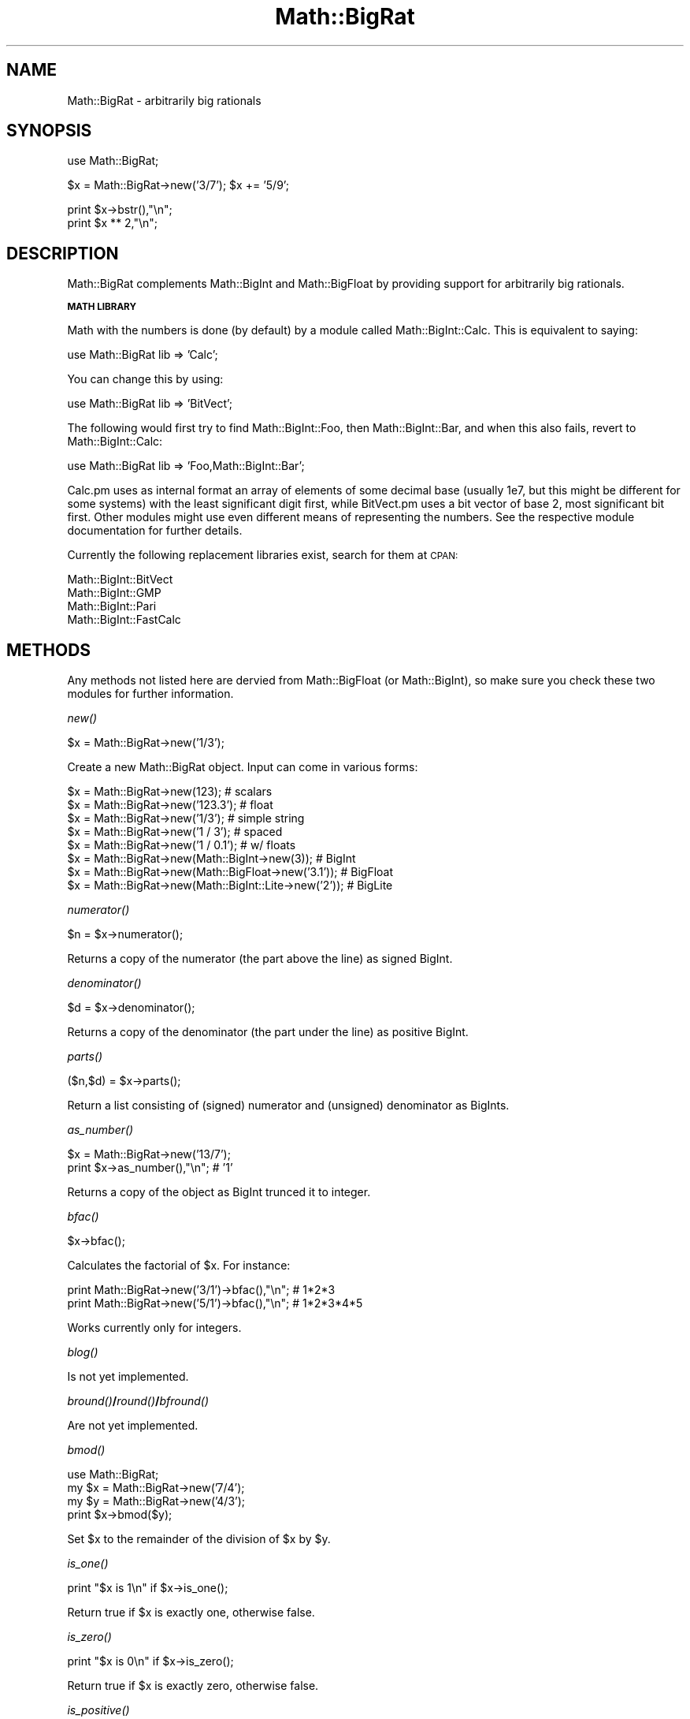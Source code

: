 .\" Automatically generated by Pod::Man v1.37, Pod::Parser v1.13
.\"
.\" Standard preamble:
.\" ========================================================================
.de Sh \" Subsection heading
.br
.if t .Sp
.ne 5
.PP
\fB\\$1\fR
.PP
..
.de Sp \" Vertical space (when we can't use .PP)
.if t .sp .5v
.if n .sp
..
.de Vb \" Begin verbatim text
.ft CW
.nf
.ne \\$1
..
.de Ve \" End verbatim text
.ft R
.fi
..
.\" Set up some character translations and predefined strings.  \*(-- will
.\" give an unbreakable dash, \*(PI will give pi, \*(L" will give a left
.\" double quote, and \*(R" will give a right double quote.  | will give a
.\" real vertical bar.  \*(C+ will give a nicer C++.  Capital omega is used to
.\" do unbreakable dashes and therefore won't be available.  \*(C` and \*(C'
.\" expand to `' in nroff, nothing in troff, for use with C<>.
.tr \(*W-|\(bv\*(Tr
.ds C+ C\v'-.1v'\h'-1p'\s-2+\h'-1p'+\s0\v'.1v'\h'-1p'
.ie n \{\
.    ds -- \(*W-
.    ds PI pi
.    if (\n(.H=4u)&(1m=24u) .ds -- \(*W\h'-12u'\(*W\h'-12u'-\" diablo 10 pitch
.    if (\n(.H=4u)&(1m=20u) .ds -- \(*W\h'-12u'\(*W\h'-8u'-\"  diablo 12 pitch
.    ds L" ""
.    ds R" ""
.    ds C` ""
.    ds C' ""
'br\}
.el\{\
.    ds -- \|\(em\|
.    ds PI \(*p
.    ds L" ``
.    ds R" ''
'br\}
.\"
.\" If the F register is turned on, we'll generate index entries on stderr for
.\" titles (.TH), headers (.SH), subsections (.Sh), items (.Ip), and index
.\" entries marked with X<> in POD.  Of course, you'll have to process the
.\" output yourself in some meaningful fashion.
.if \nF \{\
.    de IX
.    tm Index:\\$1\t\\n%\t"\\$2"
..
.    nr % 0
.    rr F
.\}
.\"
.\" For nroff, turn off justification.  Always turn off hyphenation; it makes
.\" way too many mistakes in technical documents.
.hy 0
.if n .na
.\"
.\" Accent mark definitions (@(#)ms.acc 1.5 88/02/08 SMI; from UCB 4.2).
.\" Fear.  Run.  Save yourself.  No user-serviceable parts.
.    \" fudge factors for nroff and troff
.if n \{\
.    ds #H 0
.    ds #V .8m
.    ds #F .3m
.    ds #[ \f1
.    ds #] \fP
.\}
.if t \{\
.    ds #H ((1u-(\\\\n(.fu%2u))*.13m)
.    ds #V .6m
.    ds #F 0
.    ds #[ \&
.    ds #] \&
.\}
.    \" simple accents for nroff and troff
.if n \{\
.    ds ' \&
.    ds ` \&
.    ds ^ \&
.    ds , \&
.    ds ~ ~
.    ds /
.\}
.if t \{\
.    ds ' \\k:\h'-(\\n(.wu*8/10-\*(#H)'\'\h"|\\n:u"
.    ds ` \\k:\h'-(\\n(.wu*8/10-\*(#H)'\`\h'|\\n:u'
.    ds ^ \\k:\h'-(\\n(.wu*10/11-\*(#H)'^\h'|\\n:u'
.    ds , \\k:\h'-(\\n(.wu*8/10)',\h'|\\n:u'
.    ds ~ \\k:\h'-(\\n(.wu-\*(#H-.1m)'~\h'|\\n:u'
.    ds / \\k:\h'-(\\n(.wu*8/10-\*(#H)'\z\(sl\h'|\\n:u'
.\}
.    \" troff and (daisy-wheel) nroff accents
.ds : \\k:\h'-(\\n(.wu*8/10-\*(#H+.1m+\*(#F)'\v'-\*(#V'\z.\h'.2m+\*(#F'.\h'|\\n:u'\v'\*(#V'
.ds 8 \h'\*(#H'\(*b\h'-\*(#H'
.ds o \\k:\h'-(\\n(.wu+\w'\(de'u-\*(#H)/2u'\v'-.3n'\*(#[\z\(de\v'.3n'\h'|\\n:u'\*(#]
.ds d- \h'\*(#H'\(pd\h'-\w'~'u'\v'-.25m'\f2\(hy\fP\v'.25m'\h'-\*(#H'
.ds D- D\\k:\h'-\w'D'u'\v'-.11m'\z\(hy\v'.11m'\h'|\\n:u'
.ds th \*(#[\v'.3m'\s+1I\s-1\v'-.3m'\h'-(\w'I'u*2/3)'\s-1o\s+1\*(#]
.ds Th \*(#[\s+2I\s-2\h'-\w'I'u*3/5'\v'-.3m'o\v'.3m'\*(#]
.ds ae a\h'-(\w'a'u*4/10)'e
.ds Ae A\h'-(\w'A'u*4/10)'E
.    \" corrections for vroff
.if v .ds ~ \\k:\h'-(\\n(.wu*9/10-\*(#H)'\s-2\u~\d\s+2\h'|\\n:u'
.if v .ds ^ \\k:\h'-(\\n(.wu*10/11-\*(#H)'\v'-.4m'^\v'.4m'\h'|\\n:u'
.    \" for low resolution devices (crt and lpr)
.if \n(.H>23 .if \n(.V>19 \
\{\
.    ds : e
.    ds 8 ss
.    ds o a
.    ds d- d\h'-1'\(ga
.    ds D- D\h'-1'\(hy
.    ds th \o'bp'
.    ds Th \o'LP'
.    ds ae ae
.    ds Ae AE
.\}
.rm #[ #] #H #V #F C
.\" ========================================================================
.\"
.IX Title "Math::BigRat 3"
.TH Math::BigRat 3 "2003-09-30" "perl v5.8.2" "Perl Programmers Reference Guide"
.SH "NAME"
Math::BigRat \- arbitrarily big rationals
.SH "SYNOPSIS"
.IX Header "SYNOPSIS"
.Vb 1
\&        use Math::BigRat;
.Ve
.PP
.Vb 1
\&        $x = Math::BigRat->new('3/7'); $x += '5/9';
.Ve
.PP
.Vb 2
\&        print $x->bstr(),"\en";
\&        print $x ** 2,"\en";
.Ve
.SH "DESCRIPTION"
.IX Header "DESCRIPTION"
Math::BigRat complements Math::BigInt and Math::BigFloat by providing support
for arbitrarily big rationals.
.Sh "\s-1MATH\s0 \s-1LIBRARY\s0"
.IX Subsection "MATH LIBRARY"
Math with the numbers is done (by default) by a module called
Math::BigInt::Calc. This is equivalent to saying:
.PP
.Vb 1
\&        use Math::BigRat lib => 'Calc';
.Ve
.PP
You can change this by using:
.PP
.Vb 1
\&        use Math::BigRat lib => 'BitVect';
.Ve
.PP
The following would first try to find Math::BigInt::Foo, then
Math::BigInt::Bar, and when this also fails, revert to Math::BigInt::Calc:
.PP
.Vb 1
\&        use Math::BigRat lib => 'Foo,Math::BigInt::Bar';
.Ve
.PP
Calc.pm uses as internal format an array of elements of some decimal base
(usually 1e7, but this might be different for some systems) with the least
significant digit first, while BitVect.pm uses a bit vector of base 2, most
significant bit first. Other modules might use even different means of
representing the numbers. See the respective module documentation for further
details.
.PP
Currently the following replacement libraries exist, search for them at \s-1CPAN:\s0
.PP
.Vb 4
\&        Math::BigInt::BitVect
\&        Math::BigInt::GMP
\&        Math::BigInt::Pari
\&        Math::BigInt::FastCalc
.Ve
.SH "METHODS"
.IX Header "METHODS"
Any methods not listed here are dervied from Math::BigFloat (or
Math::BigInt), so make sure you check these two modules for further
information.
.Sh "\fInew()\fP"
.IX Subsection "new()"
.Vb 1
\&        $x = Math::BigRat->new('1/3');
.Ve
.PP
Create a new Math::BigRat object. Input can come in various forms:
.PP
.Vb 8
\&        $x = Math::BigRat->new(123);                            # scalars
\&        $x = Math::BigRat->new('123.3');                        # float
\&        $x = Math::BigRat->new('1/3');                          # simple string
\&        $x = Math::BigRat->new('1 / 3');                        # spaced
\&        $x = Math::BigRat->new('1 / 0.1');                      # w/ floats
\&        $x = Math::BigRat->new(Math::BigInt->new(3));           # BigInt
\&        $x = Math::BigRat->new(Math::BigFloat->new('3.1'));     # BigFloat
\&        $x = Math::BigRat->new(Math::BigInt::Lite->new('2'));   # BigLite
.Ve
.Sh "\fInumerator()\fP"
.IX Subsection "numerator()"
.Vb 1
\&        $n = $x->numerator();
.Ve
.PP
Returns a copy of the numerator (the part above the line) as signed BigInt.
.Sh "\fIdenominator()\fP"
.IX Subsection "denominator()"
.Vb 1
\&        $d = $x->denominator();
.Ve
.PP
Returns a copy of the denominator (the part under the line) as positive BigInt.
.Sh "\fIparts()\fP"
.IX Subsection "parts()"
.Vb 1
\&        ($n,$d) = $x->parts();
.Ve
.PP
Return a list consisting of (signed) numerator and (unsigned) denominator as
BigInts.
.Sh "\fIas_number()\fP"
.IX Subsection "as_number()"
.Vb 2
\&        $x = Math::BigRat->new('13/7');
\&        print $x->as_number(),"\en";             # '1'
.Ve
.PP
Returns a copy of the object as BigInt trunced it to integer.
.Sh "\fIbfac()\fP"
.IX Subsection "bfac()"
.Vb 1
\&        $x->bfac();
.Ve
.PP
Calculates the factorial of \f(CW$x\fR. For instance:
.PP
.Vb 2
\&        print Math::BigRat->new('3/1')->bfac(),"\en";    # 1*2*3
\&        print Math::BigRat->new('5/1')->bfac(),"\en";    # 1*2*3*4*5
.Ve
.PP
Works currently only for integers.
.Sh "\fIblog()\fP"
.IX Subsection "blog()"
Is not yet implemented.
.Sh "\fIbround()\fP/\fIround()\fP/\fIbfround()\fP"
.IX Subsection "bround()/round()/bfround()"
Are not yet implemented.
.Sh "\fIbmod()\fP"
.IX Subsection "bmod()"
.Vb 4
\&        use Math::BigRat;
\&        my $x = Math::BigRat->new('7/4');
\&        my $y = Math::BigRat->new('4/3');
\&        print $x->bmod($y);
.Ve
.PP
Set \f(CW$x\fR to the remainder of the division of \f(CW$x\fR by \f(CW$y\fR.
.Sh "\fIis_one()\fP"
.IX Subsection "is_one()"
.Vb 1
\&        print "$x is 1\en" if $x->is_one();
.Ve
.PP
Return true if \f(CW$x\fR is exactly one, otherwise false.
.Sh "\fIis_zero()\fP"
.IX Subsection "is_zero()"
.Vb 1
\&        print "$x is 0\en" if $x->is_zero();
.Ve
.PP
Return true if \f(CW$x\fR is exactly zero, otherwise false.
.Sh "\fIis_positive()\fP"
.IX Subsection "is_positive()"
.Vb 1
\&        print "$x is >= 0\en" if $x->is_positive();
.Ve
.PP
Return true if \f(CW$x\fR is positive (greater than or equal to zero), otherwise
false. Please note that '+inf' is also positive, while 'NaN' and '\-inf' aren't.
.Sh "\fIis_negative()\fP"
.IX Subsection "is_negative()"
.Vb 1
\&        print "$x is < 0\en" if $x->is_negative();
.Ve
.PP
Return true if \f(CW$x\fR is negative (smaller than zero), otherwise false. Please
note that '\-inf' is also negative, while 'NaN' and '+inf' aren't.
.Sh "\fIis_int()\fP"
.IX Subsection "is_int()"
.Vb 1
\&        print "$x is an integer\en" if $x->is_int();
.Ve
.PP
Return true if \f(CW$x\fR has a denominator of 1 (e.g. no fraction parts), otherwise
false. Please note that '\-inf', 'inf' and 'NaN' aren't integer.
.Sh "\fIis_odd()\fP"
.IX Subsection "is_odd()"
.Vb 1
\&        print "$x is odd\en" if $x->is_odd();
.Ve
.PP
Return true if \f(CW$x\fR is odd, otherwise false.
.Sh "\fIis_even()\fP"
.IX Subsection "is_even()"
.Vb 1
\&        print "$x is even\en" if $x->is_even();
.Ve
.PP
Return true if \f(CW$x\fR is even, otherwise false.
.Sh "\fIbceil()\fP"
.IX Subsection "bceil()"
.Vb 1
\&        $x->bceil();
.Ve
.PP
Set \f(CW$x\fR to the next bigger integer value (e.g. truncate the number to integer
and then increment it by one).
.Sh "\fIbfloor()\fP"
.IX Subsection "bfloor()"
.Vb 1
\&        $x->bfloor();
.Ve
.PP
Truncate \f(CW$x\fR to an integer value.
.Sh "config"
.IX Subsection "config"
.Vb 1
\&        use Data::Dumper;
.Ve
.PP
.Vb 2
\&        print Dumper ( Math::BigRat->config() );
\&        print Math::BigRat->config()->{lib},"\en";
.Ve
.PP
Returns a hash containing the configuration, e.g. the version number, lib
loaded etc. The following hash keys are currently filled in with the
appropriate information.
.PP
.Vb 27
\&        key             RO/RW   Description
\&                                Example
\&        ============================================================
\&        lib             RO      Name of the Math library
\&                                Math::BigInt::Calc
\&        lib_version     RO      Version of 'lib'
\&                                0.30
\&        class           RO      The class of config you just called
\&                                Math::BigRat
\&        version         RO      version number of the class you used
\&                                0.10
\&        upgrade         RW      To which class numbers are upgraded
\&                                undef
\&        downgrade       RW      To which class numbers are downgraded
\&                                undef
\&        precision       RW      Global precision
\&                                undef
\&        accuracy        RW      Global accuracy
\&                                undef
\&        round_mode      RW      Global round mode
\&                                even
\&        div_scale       RW      Fallback acccuracy for div
\&                                40
\&        trap_nan        RW      Trap creation of NaN (undef = no)
\&                                undef
\&        trap_inf        RW      Trap creation of +inf/-inf (undef = no)
\&                                undef
.Ve
.PP
By passing a reference to a hash you may set the configuration values. This
works only for values that a marked with a \f(CW\*(C`RW\*(C'\fR above, anything else is
read\-only.
.SH "BUGS"
.IX Header "BUGS"
Some things are not yet implemented, or only implemented half\-way:
.IP "inf handling (partial)" 2
.IX Item "inf handling (partial)"
.PD 0
.IP "NaN handling (partial)" 2
.IX Item "NaN handling (partial)"
.IP "rounding (not implemented except for bceil/bfloor)" 2
.IX Item "rounding (not implemented except for bceil/bfloor)"
.ie n .IP "$x ** $y\fR where \f(CW$y is not an integer" 2
.el .IP "$x ** \f(CW$y\fR where \f(CW$y\fR is not an integer" 2
.IX Item "$x ** $y where $y is not an integer"
.PD
.SH "LICENSE"
.IX Header "LICENSE"
This program is free software; you may redistribute it and/or modify it under
the same terms as Perl itself.
.SH "SEE ALSO"
.IX Header "SEE ALSO"
Math::BigFloat and Math::Big as well as Math::BigInt::BitVect,
Math::BigInt::Pari and  Math::BigInt::GMP.
.PP
See <http://search.cpan.org/search?dist=bignum> for a way to use
Math::BigRat.
.PP
The package at <http://search.cpan.org/search?dist=Math%3A%3ABigRat>
may contain more documentation and examples as well as testcases.
.SH "AUTHORS"
.IX Header "AUTHORS"
(C) by Tels <http://bloodgate.com/> 2001\-2002. 
